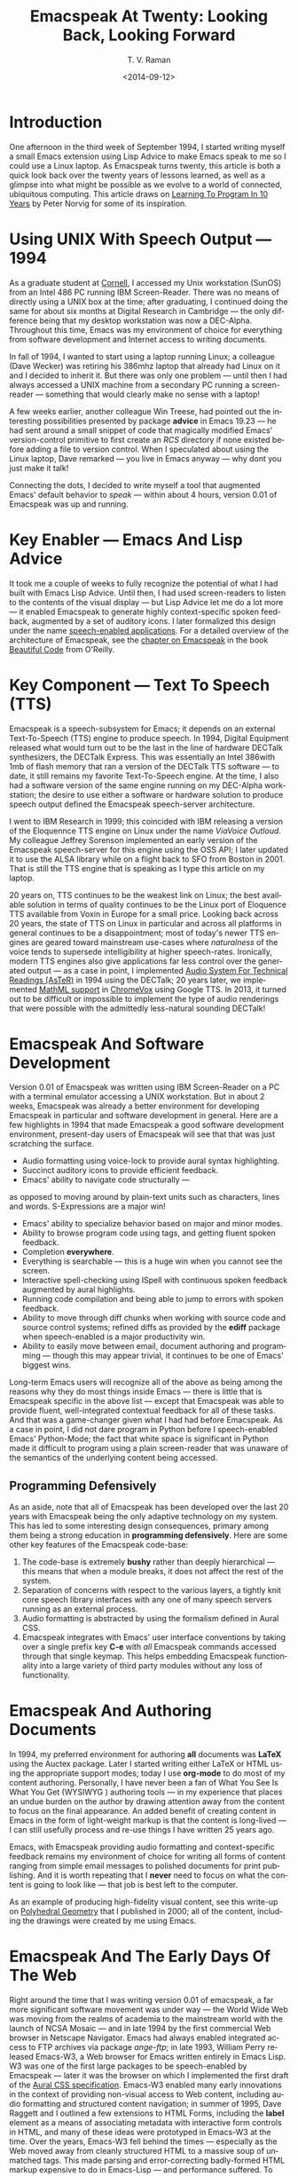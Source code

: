 * Introduction

One afternoon in the third week of September 1994, I started
writing myself a small Emacs extension using Lisp Advice to make
Emacs speak to me so I could use a Linux laptop. As Emacspeak
turns twenty, this article is both a quick look back over the
twenty years of lessons learned, as well as a glimpse into what
might be possible as we evolve to a world of connected,
ubiquitous computing. This article draws on [[http://norvig.com/21-days.html][Learning To Program
In 10 Years]] by Peter Norvig for some of its inspiration.

*  Using UNIX With Speech Output —  1994

As a graduate student at [[http://www.cs.cornell.edu/info/people/raman/raman.html][Cornell]], I accessed my Unix workstation
(SunOS) from an Intel 486 PC running IBM Screen-Reader. There was
no means of directly using a UNIX box at the time; after
graduating, I continued doing the same for about six months at
Digital Research in Cambridge — the only difference being that my
desktop workstation was now a DEC-Alpha. Throughout this time,
Emacs was my environment of choice for everything from software
development and Internet access to writing documents.


In fall of 1994, I wanted to start using a laptop running Linux;
a colleague (Dave Wecker) was retiring his 386mhz laptop that
already had Linux on it and I decided to inherit it. But there
was only one problem — until then I had always accessed a UNIX
machine from a secondary PC running a screen-reader — something
that would clearly make no sense with a laptop!

A few weeks earlier, another colleague Win Treese, had pointed
out the interesting possibilities presented by package *advice*  in
Emacs 19.23 — he had sent around a small snippet of code that
magically modified Emacs' version-control primitive to first
create an /RCS/ directory if none existed before adding a file to
version control. When I speculated about using the Linux laptop,
Dave remarked — you live in Emacs anyway — why dont you just make
it talk!

Connecting the dots, I decided to write myself a tool that
augmented Emacs' default behavior to /speak/ — within about 4
hours, version 0.01 of Emacspeak was up and running.


* Key Enabler — Emacs And Lisp Advice

It took me a couple of weeks to fully recognize the potential of
what I had built with Emacs Lisp Advice. Until then, I had used
screen-readers to listen to the contents of the visual display —
but Lisp Advice let me do a lot more — it enabled Emacspeak to
generate highly context-specific spoken feedback, augmented by a
set of auditory icons. I later formalized this design under the
name [[http://en.wikipedia.org/wiki/Self-voicing][speech-enabled applications]]. For a detailed overview of the
architecture of Emacspeak, see the [[http://emacspeak.sourceforge.net/raman/publications/bc-emacspeak/publish-emacspeak-bc.html][chapter on Emacspeak]] in the
book [[http://emacspeak.blogspot.com/2007/07/emacspeak-and-beautiful-code.html][Beautiful Code]] from O'Reilly.

* Key Component —  Text To Speech (TTS)

Emacspeak is a speech-subsystem for Emacs; it depends on an
external Text-To-Speech (TTS) engine to produce speech. In 1994,
Digital Equipment released what would turn out to be the last in
the line of hardware DECTalk synthesizers, the DECTalk
Express. This was essentially an Intel 386with 1mb of flash
memory that ran a version of the DECTalk TTS software — to date,
it still remains my favorite Text-To-Speech engine. At the time,
I also had a software version of the same engine running on my
DEC-Alpha workstation; the desire to use either a software or
hardware solution to produce speech output defined the Emacspeak
speech-server architecture.

I went to IBM Research in 1999; this coincided with IBM releasing
a version of the Eloquennce TTS engine on Linux under the name
/ViaVoice Outloud/. My colleague Jeffrey Sorenson implemented an
early version of the Emacspeak speech-server for this engine
using the OSS API; I later updated it to use the ALSA library
while on a flight back to SFO from Boston in 2001. That is still
the TTS engine that is speaking as I type this article on my
laptop.

20 years on, TTS continues to be the weakest link on Linux; the
best available solution in terms of quality continues to be the
Linux port of Eloquence TTS available from Voxin in Europe for a
small price. Looking back across 20 years, the state of TTS on
Linux in particular and across all platforms in general continues
to be a disappointment; most of today's newer TTS engines are
geared toward mainstream use-cases where /naturalness/ of the
voice tends to supersede intelligibility at higher
speech-rates. Ironically, modern TTS engines also give
applications far less control over the generated output — as a
case in point, I implemented
[[http://www.cs.cornell.edu/home/raman/aster/demo.html][Audio System For Technical Readings (AsTeR)]] in 1994 using the
DECTalk; 20 years later, we implemented [[http://allthingsd.com/20130604/t-v-ramans-audio-deja-vu-from-google-a-math-reading-system-for-the-web/][MathML support]] in
[[http://www.chromevox.com/][ChromeVox]] using Google TTS. In 2013, it turned out to be
difficult or impossible to implement the type of audio renderings
that were possible with the admittedly less-natural sounding
DECTalk!

* Emacspeak And Software Development 



Version 0.01 of Emacspeak was written using IBM Screen-Reader on
a PC with a terminal emulator accessing a UNIX workstation. But
in about 2 weeks, Emacspeak was already a better environment for
developing Emacspeak in particular and software development in
general. Here are a few highlights in 1994 that made Emacspeak a
good software development environment, present-day users of
Emacspeak will see that that was just scratching the surface.

  - Audio formatting using voice-lock to provide aural syntax
    highlighting.
  - Succinct auditory icons to provide efficient feedback.
  - Emacs' ability to navigate code structurally   — 
  as opposed to moving around by plain-text units such as
    characters, lines and words. S-Expressions are a major win!
  - Emacs' ability to specialize behavior based on major and
    minor modes.
  - Ability to browse program code using  tags, and getting
    fluent spoken feedback.
  - Completion *everywhere*.
  - Everything is searchable   —   this is a huge win when you
    cannot see the screen.
  - Interactive spell-checking using ISpell with continuous
    spoken feedback augmented by aural highlights.
  - Running code compilation  and being able to jump to errors
    with spoken feedback.
  - Ability to move through diff chunks when working with source
    code and source control systems; refined diffs as provided by
    the *ediff* package when speech-enabled is a major
    productivity win.
  - Ability to easily move between email, document authoring and
    programming — though this may appear trivial, it continues to
    be one of Emacs' biggest wins.


Long-term Emacs users will recognize all of the above as being
among the reasons why they do most things inside Emacs — there is
little that is Emacspeak specific in the above list — except that
Emacspeak was able to provide fluent, well-integrated contextual
feedback for all of these tasks. And that was a game-changer
given what I had had before Emacspeak. As a case in point, I did
not dare program in Python before I speech-enabled Emacs'
Python-Mode; the fact that white space is significant in Python
made it difficult to program using a plain screen-reader that was
unaware of the semantics of the underlying content being
accessed.
** Programming Defensively 

As an aside, note that all of Emacspeak has been developed over
the last 20 years with Emacspeak being the only adaptive
technology on my system. This has led to  some interesting design
consequences, primary among them being  a strong education in
*programming defensively*.  Here are some other key features of
the Emacspeak code-base:

  1. The code-base is extremely *bushy* rather than deeply
     hierarchical — this means that when a module breaks, it does
     not affect the rest of the system.
  2. Separation of concerns with respect to the various layers, a
     tightly knit  core speech library  interfaces  with  any one
     of many  speech servers  running as an external process.
  3. Audio formatting is abstracted by using the formalism
     defined in Aural CSS.
  4. Emacspeak integrates with Emacs' user interface conventions
     by taking over a single prefix key *C-e* with /all/
     Emacspeak commands accessed through that single keymap.
     This helps embedding Emacspeak functionality into a large
     variety of third party modules without any loss of functionality.
     
  
* Emacspeak And Authoring Documents 

In 1994, my preferred environment for authoring *all* documents
was *LaTeX* using the Auctex package. Later I started writing
either LaTeX or HTML using the appropriate support modes; today I
use *org-mode* to do most of my content authoring. Personally, I
have never been a fan of What You See Is What You Get (WYSIWYG )
authoring tools — in my experience that places an undue burden on
the author by drawing attention away from the content to focus on
the final appearance. An added benefit of creating content in
Emacs in the form of light-weight markup is that the content is
long-lived — I can still usefully process and re-use things I
have written 25 years ago.

Emacs, with Emacspeak providing audio formatting and
context-specific feedback remains my environment of choice for
writing all forms of content ranging from simple email messages
to polished documents for print publishing. And it is worth
repeating that I *never* need to focus on what the content is
going to look like — that job is best left to the computer.

As an example of producing high-fidelity visual content, see this
write-up on
[[http://emacspeak.sourceforge.net/raman/publications/polyhedra/][Polyhedral
Geometry]] that I published in 2000; all of the content,
including the drawings were created by me using Emacs.

* Emacspeak And The Early Days Of The Web

Right around the time that I was writing version 0.01 of
emacspeak, a far more significant software movement was under way
— the World Wide Web was moving from the realms of academia to
the mainstream world with the launch of NCSA Mosaic — and in late
1994 by the first commercial Web browser in Netscape
Navigator. Emacs had always enabled integrated access to FTP
archives via package /ange-ftp/; in late 1993, William Perry
released Emacs-W3, a Web browser for Emacs written entirely in
Emacs Lisp. W3 was one of the first large packages to be
speech-enabled by Emacspeak — later it was the browser on which I
implemented the first draft of the
[[http://www.w3.org/TR/CSS2/aural.html][Aural CSS
specification]]. Emacs-W3 enabled many early innovations in the
context of providing non-visual access to Web content, including
audio formatting and structured content navigation; in summer of
1995, Dave Raggett and I outlined a few extensions to HTML Forms,
including the *label* element as a means of associating metadata
with interactive form controls in HTML, and many of these ideas
were prototyped in Emacs-W3 at the time. Over the years, Emacs-W3
fell behind the times — especially as the Web moved away from
cleanly structured HTML to a massive soup of unmatched tags. This
made parsing and error-correcting badly-formed HTML markup
expensive to do in Emacs-Lisp — and performance suffered. To add
to this, mainstream users moved away because Emacs' rendering
engine at the time was not rich enough to provide the type of
visual renderings that users had come to expect. The advent of
DHTML, and JavaScript based Web Applications finally killed off
Emacs-W3 as far as most Emacs users were concerned.

But Emacs-W3 went through a revival on the emacspeak audio
desktop in late 1999 with the arrival of XSLT, and Daniel
Veillard's excellent implementation via the *libxml2* and
*libxslt* packages. With these in hand, Emacspeak was able to
hand-off the bulk of HTML error correction to the *xsltproc*
tool. The lack of visual fidelity didn't matter much for an
eyes-free environment; so Emacs-W3 continued to be a useful tool
for consuming large amounts of Web content that did not require
JavaScript support.

During the last 24 months, *libxml2* has been built into Emacs;
this means that you can now parse arbitrary HTML as found in the
wild without incurring a performance hit. This functionality was
leveraged first by package *shr* (Simple HTML Renderer) within
the *gnus* package for rendering HTML email. Later, the author of
*gnus* and *shr* created a new light-weight HTML viewer called
*eww* that is now part of Emacs 24. The improved support for
variable pitch fonts and image embedding, Emacs is once again
able to provide visual renderings for a large proportion of
text-heavy Web content that is useful for mainstream Emacs users
to view at least some Web content within Emacs; during the last
year, I have added support within emacspeak to [[http://emacspeak.blogspot.com/2014/05/emacspeak-eww-updates-for-complete.html][extend package
*eww*]] with support for DOM filtering and quick content
navigation.

* Audio Formatting —  Generalizing Aural CSS 


A key idea in Audio System For Technical Readings [[http://www.cs.cornell.edu/home/raman/aster/aster-toplevel.html][(AsTeR)]] was the
use of various voice properties in combination with non-speech
auditory icons to create rich aural renderings. When I
implemented Emacspeak, I brought over the notion of audio
formatting to all buffers in Emacs by creating a *voice*lock*
module that paralleled Emacs' *font*lock* module. The visual
medium is far richer in terms of available fonts and colors as
compared to voice parameters available on TTS engines —
consequently, it did not make sense to directly map Emacs' *face*
properties to voice parameters. To aid in projecting visual
formatting onto auditory space, I created property *personality*
analogous to Emacs' *face* property that could be applied to
content displayed in Emacs; module *voice*lock* applied that
property appropriately, and the Emacspeak core handled the
details of mapping personality values to the underlying TTS
engine.

The values used in property *personality* were abstract, i.e.,
they were independent of any given speech engine. Later in the
fall of 1995, I re-expressed these set of abstract voice
properties in terms of Aural CSS; the work was published as a
first draft toward the end of 1995, and implemented in Emacs-W3
in early 1996. Aural CSS was an appendix in the CSS-1.0
specification; later, it graduated to being its own module within
CSS-2.0.

Later in 1996, all of Emacs' *voice-lock* functionality was
re-implemented in terms of Aural CSS; the implementation has
stood the test of time in that as I added support for more TTS
engines, I was able to implement engine-specific mappings of
Aural-CSS values. This meant that the rest of Emacspeak could
define various types of voices for use in specific contexts
without having to worry about individual TTS
engines. Conceptually, property *personality* can be thought of
as holding an *aural display list* — various parts of the system
can annotate pieces of text with relevant properties that finally
get rendered in the aggregate. This model also works well with
the notion of Emacs overlays where a moving overlay is used to
temporarily highlight text that has other context-specific
properties applied to it.


Audio formatting as implemented in Emacspeak is extremely
effective when working with all types of content ranging from
richly structured mark-up documents (LaTeX, org-mode) and
formatted Web pages to program source code. Perceptually,
switching to audio formatted output feels like switching from a
black-and-white monitor to a rich color display. Today,
Emacspeak's audio formatted output is the only way I can
correctly write *else if* vs *elsif* in various programming
languages!

* Conversational Gestures For The Audio Desktop 

By 1996, Emacspeak was the only piece of adaptive technology I
used; in fall of 1995, I had moved to Adobe Systems from DEC
Research to focus on enhancing the Portable Document Format (PDF)
to make PDF content repurposable. Between 1996 and 1998, I was
primarily focused on electronic document formats — I took this
opportunity to step back and evaluate what I had built as an
auditory interface within Emacspeak. This retrospect proved
extremely useful in gaining a sense of perspective and led to
formalizing the high-level concept of /Conversational Gestures/
and structured browsing/searching as a means of thinking about
user interfaces.

By now, Emacspeak was a complete environment — I formalized what
it provided under the moniker /Complete Audio Desktop/. The fully
integrated user experience allowed me to move forward with
respect to defining interaction models that were highly optimized
to eyes-free interaction — as an example, see how Emacspeak
interfaces with modes like *dired* (Directory Editor) for
browsing and manipulating the filesystem, or *proced* (Process
Editor) for browsing and manipulating running processes. Emacs'
integration with *ispell* for spell checking, as well as its
various completion facilities ranging from minibuffer completion
to other forms of dynamic completion while typing text provided
more opportunities for creating innovative forms of eyes-free
interaction. With respect to what had gone before (and is still
par for the course as far as traditional screen-readers are
concerned), these types of highly dynamic interfaces present a
challenge. For example, consider handling a completion interface
using a screen-reader that is speaking the visual display. There
is a significant challenge in deciding /what to speak/ e.g., when
presented with a list of completions, the currently typed text,
and the default completion, which of these should you speak, and
in what order? The problem gets harder when you consider that the
underlying semantics of these items is generally not available
from examining the visual presentation in a consistent manner. By
having direct access to the underlying information being
presented, Emacspeak had a leg up with respect to addressing the
higher-level question — when you do have access to this
information, how to you present it effectively in an eyes-free
environment? For this and many other cases of dynamic
interaction, a combination of audio formatting, auditory icons,
and the ability to synthesize succinct messages from a
combination of information items — rather than having to forcibly
speak each item as it is rendered visually provided for highly
efficient eyes-free interaction.


This was also when I stepped back to build out Emacspeak's table
browsing facilities — see the online Emacspeak documentation for
details on Emacspeak's table browsing functionality which
continues to remain one of the richest collection of end-user
affordances for working with two-dimensional data.

** Speech-Enabling Interactive Games 

So in 1997, I went the next step in asking — given access to the
underlying infromation, is it possible to build effective
eyes-free interaction to highly interactive tasks? I picked
*Tetris* as a means of exploring this space, the result was an
Emacspeak extension to speech-enable module *tetris.el*. The
details of what was learned were published as a paper in Assets
98, and expanded as a chapter on Conversational Gestures in my
book on Auditory Interfaces; that book was in a sense a
culmination of stepping back and gaining a sense of perspective
of what I had build during this period. The work on
Conversational Gestures also helped in formalizing the abstract
user interface layer that formed part of the
[[http://www.w3.org/MarkUp/Forms/][XForms]] work at the W3C.

Speech-enabling games for effective eyes-free interaction has
proven highly educational. Interactive games are typically built
to challenge the user, and if the eyes-free interface is
inefficient, you just wont play the game — contrast this with a
task that you *must* perform, where you're likely to make do with
a sub-optimal interface. Over the years, Emacspeak has come to
include eyes-free interfaces to several games including Tetris,
SuDoKu, and of late the popular 2048-game. Each of these have in
turn contributed to enhancing the interaction model in Emacspeak,
and those innovations typically make their way to the rest of the
environment.


* Accessing Media Streams 

Streaming real-time audio on the Internet became a reality with
the advent of RealAudio in 1995; soon there were a large number
of media streams available on the Internet ranging from music
streams to live radio stations. But there was an interesting
twist — for the most part, all of these media streams expected
one to look at the screen, even though the primary content was
purely audio (streaming video hadn't arrived yet!). Starting in
1996, Emacspeak started including a variety of eyes-free
front-ends for accessing media streams. Initially, this was
achieved by building a wrapper around *trplayer* — a headless
version of RealPlayer; later I built Emacspeak module
*emacspeak-m-player* for interfacing with package *mplayer*. A
key aspect of streaming media integration in emacspeak is that
one can launch and control streams without ever switching away
from one's primary task; thus, you can continue to type email or
edit code while seamlessly launching and controlling media
streams. Over the years, Emacspeak has come to integrate with
Emacs packages like *emms* as well as providing wrappers for
*mplayer* and *alsaplayer* — collectively, these let you
efficiently launch all types of media streams, including
streaming video, without having to explicitly switch context.


In the mid-90's, Emacspeak started including a directory of media
links to some of the more popular radio stations — primarily as a
means of helping users getting started — Emacs' ability to
rapidly complete directory and file-names turned out to be the
most effective means of quickly launching everything from
streaming radio stations to audio books. And even beter — as the
Emacs community develops better and smarter ways of navigating
the filesystem using completions, e.g., package *ido*, these
types of actions become even more efficient!

* EBooks—   Ubiquitous Access To Books 


AsTeR — was motivated by the increasing availability of technical
material as online electronic documents. While AsTeR processed
the TeX family of markup languages, more general ebooks came in a
wide range of formats, ranging from plain text generated from
various underlying file formats to structured EBooks, with
Project [[http://www.gutenberg.org/][Gutenberg]] leading the way. During the mid-90's, I had
access to a wide range of electronic materials from sources such
as O'Reilly Publishing and various electronic journals -- The
Perl Journal (TPJ) is one that I still remember fondly.

Emacspeak provided fairly light-weight but efficient access to
all of the electronic books I had on my local disk — Emacs'
strengths with respect to browsing textual documents meant that I
needed to build little that was specific to Emacspeak. The late
90's saw the arival of Daisy as an XML-based format for
accessible electronic books. The last decade has seen the rapid
convergence to *epub* as a distribution format of choice for
electronic books. Emacspeak provides interaction modes that make
organizing, searching and reading these materials on the
Emacspeak Audio Desktop a pleasant experience. Emacspeak also
provides an OCR-Mode — this enables one to call out to an
external OCR program and read the content efficiently.

The somewhat informal process used by publishers like O'Reilly to
make technical material available to users with print impairments
was later formalized by [[https://www.bookshare.org/][BookShare]] — today, qualified users can
obtain a large number of books and periodicals initially as
Daisy-3 and increasingly as *EPub*. BookShare provides a RESTful
API for searching and downloading books; Emacspeak module
*emacspeak-bookshare* implements this API to create a client for
browsing the BookShare library, downloading and organizing books
locally, and an integrated ebook reading mode to round off the
experience.

A useful complement to this suite of tools is the Calibre package
for organizing ones ebook collection; Emacspeak now implements an
*EPub Interaction* mode that leverages Calibre (actually sqlite3)
to search and browse books, along with an integrated *EPub mode*
for reading books.

* Leveraging Computational Tools —  From SQL And R To IPython Notebooks 

The ability to invoke external processes and interface with them
via a simple read-eval-loop (REPL) is perhaps one of Emacs'
strongest extension points. This means that a wide variety of
computational tools become immediately available for embedding
within the Emacs environment — a facility that has been widely
exploited by the Emacs community. Over the years, Emacspeak has
leveraged many of these facilities to provide a well-integrated
auditory interface.

Starting from a tight code, eval, test form of iterative
programming as encouraged by Lisp. Applied to languages like
Python and Ruby to explorative computational tools such as R for
data analysis and SQL for database interaction, the Emacspeak
Audio Desktop has come to encompass a collection of rich
computational tools that provide an efficient eyes-free
experience.


In this context, module *ein* — Emacs IPython Notebooks —
provides another excellent example of an Emacs tool that helps
interface seamlessly with others in the technical domain. IPython
Notebooks provide an easy means of reaching a large audience when
publishing technical material with interactive computational
content; module *ein* brings the power and convenience of Emacs '
editting facilities when developing the content. Speech-enabling
package *ein* is a major win since editting program source code
in an eyes-free environment is far smoother in Emacs than in a
browser-based editor.

* Social Web  — EMail, Instant Messaging, Blogging  And Tweeting Using Open Protocols 

The ability to process large amounts of email and electronic news
has always been a feature of Emacs. I started using package *vm*
for email in 1990, along with *gnus* for Usenet access many years
before developing Emacspeak. So these were the first major
packages that Emacspeak speech-enabled. Being able to access the
underlying data structures used to visually render email messages
and Usenet articles enabled Emacspeak to produce rich, succinct
auditory output — this vastly increased my ability to consume and
organize large amounts of information. Toward the turn of the
century, instant messaging arived in the mainstream — package
*tnt* provided an Emacs implementation of a chat client that
could communicate with users on the then popular AOL Instant
Messenger platform. At the time, I worked at IBM Research, and
inspired by package *tnt*, I created an Emacs client called
*ChatterBox* using the Lotus Sametime API — this enabled me to
communicate with colleagues at work from the comfort of
Emacs. Packages like *vm*, *gnus*, *tnt* and *ChatterBox* provide
an interesting example of how availability of a clean underlying
API to a specific service or content stream can encourage the
creation of efficient (and different) user interfaces. The
touchstone of such successful implementations is a simple test —
can the user of a specific interface tell if the person whom he
is communicating with is also using the same interface? In each
of the examples enumerated above, a user at one end of the
communication chain cannot tell, and in fact shouldn't be able to
tell what client the user at the other end is using. Contrast
this with closed services that have an inherent /lock-in/ model
e.g., proprietary word processors that use undocumented
serialization formats — for a fun read, see this write-up on
[[http://emacspeak.sourceforge.net/publications/colored-paper.html][Universe Of Fancy Colored Paper]].


Today, my personal choice for instant messaging is the open
Jabber platform. I connect to Jabber via Emacs package
*emacs-jabber* and with Emacspeak providing a light-weight
wrapper for generating the eyes-free interface, I can communicate
seamlessly with colleagues and friends around the world.

As the Web evolved to encompass ever-increasing swathes of
communication functionality that had already been available on
the Internet, we saw the world move from Usenet groups to *Blogs*
— I remember initially dismissing the blogging phenomenon as just
a re-invention of Usenet in the early days. However, mainstream
users flocked to Blogging, and I later realized that blogging as
a publishing platform brought along interesting features that
made communicating and publishing information *much* easier. In
2005, I joined Google; during the winter holidays that year, I
implemented a light-weight client for Blogger that became the
start of Emacs package *g-client* — this package provides Emacs
wrappers for Google services that provide a RESTful API.


* The RESTful Web —  Web Wizards And URL Templates For Faster Access

Today, the Web, based on URLs and HTTP-style protocols is widely
recognized as a platform in its own right. This platform emerged
over time — to me, Web APIs arrived in the late 90's when I
observed the following with respect to my own behavior on many
popular sites:

  1. I opened a Web page that took a while to load (remember,  I
     was still using Emacs-W3),
  2. I then searched through the page to find a form-field that
     I filled out, e.g., start and end destinations on Yahoo
     Maps,
  3. I hit *submit*, and once again waited for a heavy-weight
     HTML page to load,
  4.  And finally, I hunted through the rendered content to find
      what I was looking for.

This pattern repeated across a wide-range of interactive Web
sites ranging from AltaVista for search (this was pre-Google),
Yahoo Maps for directions, and Amazon for product searches to
name but a few. So I decided to automate away the pain by
creating Emacspeak module *emacspeak-websearch* that did the
following:

  1. Prompt via the minibuffer for the requisite fields,
  2. Consed up an HTTP GET URL,
  3. Retrieved this URL,
  4. And filtered out the specific portion of the HTML  DOM that
     held the generated response.

Notice that the above implementation hard-wires the CGI parameter
names used by a given Web application into the code implemented
in module *emacspeak-websearch*. REST as a design pattern had not
yet been recognized, leave alone formalized, and module
*emacspeak-websearch* was initially decryed as being fragile.

However, over time, the CGI parameter names remained fixed — the
 only things that have required updating in the Emacspeak
 code-base are the content filtering rules that extract the
 response — for popular services, this has averaged about one to
 two times a year.


I later codified these filtering rules in terms of XPath, and
also integrated XSLT-based pre-processing of incoming HTML
content before it got handed off to Emacs-W3 — and yes,
Emacs/Advice once again came in handy with respect to injecting
XSLT pre-processing into Emacs-W3!

Later, in early 2000, I created companion module
*emacspeak-url-templates* — partially inspired by Emacs'
*webjump* module. URL templates in Emacspeak leveraged the
recognized REST interaction pattern to provide a large collection
of Web widgets that could be quickly invoked to provide rapid
access to the right pieces of information on the Web.

The final icing on the cake was the arrival of RSS and Atom feeds
and the consequent deep-linking into content-rich sites — this
meant that Emacspeak could provide audio renderings of useful
content without having to deal with complex visual navigation!
While Google Reader existed, Emacspeak provided a light-weight
*greader* client for managing ones feed subscriptions; with the
demise of Google Reader, I implemented module *emacspeak-feeds*
for organizing feeds on the Emacspeak desktop. A companion
package *emacspeak-webspace* implements additional goodies
including a continuously updating ticker of headlines taken from
the user's collection of subscribed feeds.


* Mashing It Up —  Leveraging Evolving Web APIs

The next step in this evolution came with the arrival of richer
Web APIs — especially ones that defined a clean client/server
separation. In this respect, the world of Web APIs is a somewhat
mixed bag in that many Web sites equate a Web API with a JS-based
API that can be exclusively invoked from within a Web-Browser
run-time. The issue with that type of API binding is that the
only runtime that is supported is a full-blown Web browser; but
the arrival of native mobile apps has actually proven a net
positive in encouraging sites to create a cleaner
separation. Emacspeak has leveraged these APIs to create
Emacspeak front-ends to many useful services, here are a few:

  1. Minibuffer completion for Google Search using Google Suggest
     to provide completions.
  2. Librivox for browsing  and playing free audio books.
  3. NPR  for browsing and playing NPR archived programs.
  4. BBC for playing a wide variety of streaming content
     available from the BBC.
  5. A Google Maps front-end that  provides instantaneous access
     to directions and Places search.
  6. Access to Twitter via package *twittering.-mode*.


And a lot more than will fit this margin! This is an example of
generalizing the concept of a mashup as seen on the Web with
respect to creating hybrid applications by bringing together a
collection of different Web APIs. Another way to think of such
separation is to view an application as a *head* and a *body* —
where the *head* is a specific user interface, with the *body*
implementing the application logic. A cleanly defined separation
between the *head* and *body* allows one to attach /different/
user interfaces i.e., *heads* to the given *body* without any
loss of functionality, or the need to re-implement the entire
application. Modern platforms like Android enable such separation
via an
[[http://developer.android.com/reference/android/content/Intent.html][Intent]]
mechanism. The Web platform as originally defined around URLs is
actually well-suited to this type of separation — though the full
potential of this design pattern remains to be fully realized
given today's tight association of the Web to the Web Browser.

* Conclusion 


In 1996, I wrote an article entitled
[[http://www.drdobbs.com/user-interface-a-means-to-an-end/184410453][User
Interface — A Means To An End]] pointing out that the size and
shape of computers were determined by the keyboard and
display. This is even more true in today's world of tablets,
phablets and large-sized phones — with the only difference that
the keyboard has been replaced by a touch screen. The next
generation in the evolution of *personal* devices is that they
will become truly personal by being wearables — this once again
forces a separation of the user interface peripherals from the
underlying compute engine. Imagine a variety of wearables that
collectively connect to ones cell phone, which itself connects to
the cloud for all its computational and information needs. Such
an environment is rich in possibilities for creating a wide
variety of user experiences to a single underlying body of
information; Eyes-Free interfaces as pioneered by systems like
Emacspeak will come to play an increasingly vital role alongside
visual interaction when this comes to pass.



  --T.V. Raman, San Jose, CA, September 12, 2014






* References 

  - [[http://emacspeak.sourceforge.net/raman/aui/aui.html][Auditory User Interfaces]]   Klewer Publishing, 1997.
  - Advice      An Emacs Lisp package by    [[http://www.isi.edu/~hans/][Hans Chalupsky]] that
                 became part of Emacs 19.23.
  - [[http://emacspeak.blogspot.com/2007/07/emacspeak-and-beautiful-code.html][Beautiful Code]]   An overview of the Emacspeak architecture.
  - [[http://emacspeak.sourceforge.net/raman/publications/chi96-emacspeak/][Speech-Enabled Applications]]   Emacspeak at CHI 1996.
  - EWW   Emacspeak  [[http://emacspeak.blogspot.com/2014/05/emacspeak-eww-updates-for-complete.html][extends EWW ]].
  - [[http://artlung.com/smorgasborg/C_R_Y_P_T_O_N_O_M_I_C_O_N.shtml][In The Beginning Was The Command Line]] By Neal Stephenson 


#+TITLE: Emacspeak At Twenty: Looking Back, Looking Forward
#+DATE: <2014-09-12>
#+AUTHOR: T. V. Raman
#+EMAIL: tv.raman.tv@gmail.com
#+OPTIONS: ':nil *:t -:t ::t <:t H:3 \n:nil ^:t arch:headline
#+OPTIONS: author:t c:nil creator:comment d:(not "LOGBOOK")
#+OPTIONS: date:t e:t email:t f:t inline:t num:t p:nil pri:nil
#+OPTIONS: stat:t tags:t tasks:t tex:t timestamp:t toc:t todo:t
#+OPTIONS: |:t
#+CREATOR: Emacs 24.4.50.1 (Org mode 8.2.6)
#+DESCRIPTION: Emacspeak At 20
#+EXCLUDE*TAGS: noexport
#+KEYWORDS: Emacspeak, Complete Audio Desktop, Speech-Enabled Applications
#+LANGUAGE: en
#+SELECT*TAGS: export
#+OPTIONS: html-link-use-abs-url:nil html-postamble:nil
#+OPTIONS: html-preamble:t html-scripts:t html-style:t
#+OPTIONS: html5-fancy:t tex:t
#+CREATOR: <a href="http://www.gnu.org/software/emacs/">Emacs</a> 24.4.50.1 (<a href="http://orgmode.org">Org</a> mode 8.2.6)
#+HTML*CONTAINER: div
#+HTML*DOCTYPE: xhtml-strict
#+HTML*HEAD:
#+HTML*HEAD*EXTRA:
#+HTML*LINK*HOME: http://emacspeak.sf.net
#+HTML*LINK*UP: http://emacspeak.blogspot.com
#+HTML*MATHJAX:
#+INFOJS*OPT:
#+LATEX*HEADER:
